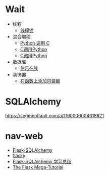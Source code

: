* Wait
  + 线程
    + [[https://harveyqing.gitbooks.io/python-read-and-write/content/python_advance/python_thread_sync.html][线程锁]]
  + 混合编程
    + [[https://www.ibm.com/developerworks/cn/linux/l-cn-pythonandc/][Python 调用 C]]
    + [[http://blog.csdn.net/forever_jc/article/details/7743106][C调用Python]]
    + [[http://blog.csdn.net/feitianxuxue/article/details/41129677][C调用Python]]
  + 数据库
    + [[http://python.jobbole.com/88954/][伯乐在线]]
  + 装饰器
    + [[http://python3-cookbook.readthedocs.io/zh_CN/latest/c09/p01_put_wrapper_around_function.html][在函数上添加包装器]]

* SQLAlchemy
  https://segmentfault.com/a/1190000004618621
* nav-web
  + [[http://www.pythondoc.com/flask-sqlalchemy/index.html][Flask-SQLAlchemy]]
  + [[https://github.com/miguelgrinberg/flasky][flasky]]
  + [[https://segmentfault.com/a/1190000004618621][Flask-SQLAlchemy 学习总结]]
  + [[https://blog.miguelgrinberg.com/post/the-flask-mega-tutorial-part-i-hello-world][The Flask Mega-Tutorial]]
